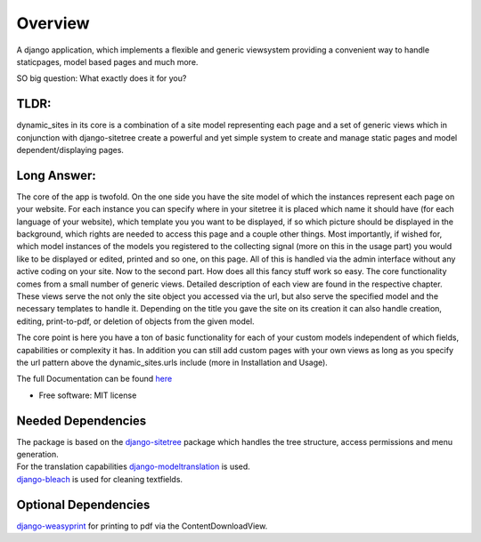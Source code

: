 ========
Overview
========

A django application, which implements a flexible and generic viewsystem providing a convenient way to handle
staticpages, model based pages and much more.

SO big question: What exactly does it for you?

TLDR:
=====

dynamic_sites in its core is a combination of a site model representing each page
and a set of generic views which in conjunction with django-sitetree create a powerful
and yet simple system to create and manage static pages and model dependent/displaying pages.


Long Answer:
============

The core of the app is twofold.
On the one side you have the site model of which the instances represent each page
on your website. For each instance you can specify where in your sitetree it is placed
which name it should have (for each language of your website), which template you
you want to be displayed, if so which picture should be displayed in the background,
which rights are needed to access this page and a couple other things.
Most importantly, if wished for, which model instances of the models you registered
to the collecting signal (more on this in the usage part) you would like to be displayed
or edited, printed and so one, on this page. All of this is handled via the admin
interface without any active coding on your site.
Now to the second part. How does all this fancy stuff work so easy.
The core functionality comes from a small number of generic views. Detailed description
of each view are found in the respective chapter. These views serve the not only
the site object you accessed via the url, but also serve the specified model and
the necessary templates to handle it. Depending on the title you gave the site on its creation
it can also handle creation, editing, print-to-pdf, or deletion of objects from the given model.

The core point is here you have a ton of basic functionality for each of your custom
models independent of which fields, capabilities or complexity it has. In addition
you can still add custom pages with your own views as long as you specify the url
pattern above the dynamic_sites.urls include (more in Installation and Usage).

The full Documentation can be found here_

.. _here: https://django-dynamic-sites.readthedocs.io/

* Free software: MIT license



Needed Dependencies
===================

| The package is based on the django-sitetree_ package which handles the tree structure, access permissions and menu generation.
| For the translation capabilities django-modeltranslation_ is used.
| django-bleach_ is used for cleaning textfields.

.. _django-sitetree: https://pypi.org/project/django-sitetree/
.. _django-modeltranslation: https://pypi.org/project/django-modeltranslation/
.. _django-bleach: https://pypi.org/project/django-bleach/

Optional Dependencies
=====================

django-weasyprint_ for printing to pdf via the ContentDownloadView.

.. _django-weasyprint: https://pypi.org/project/django-weasyprint/
